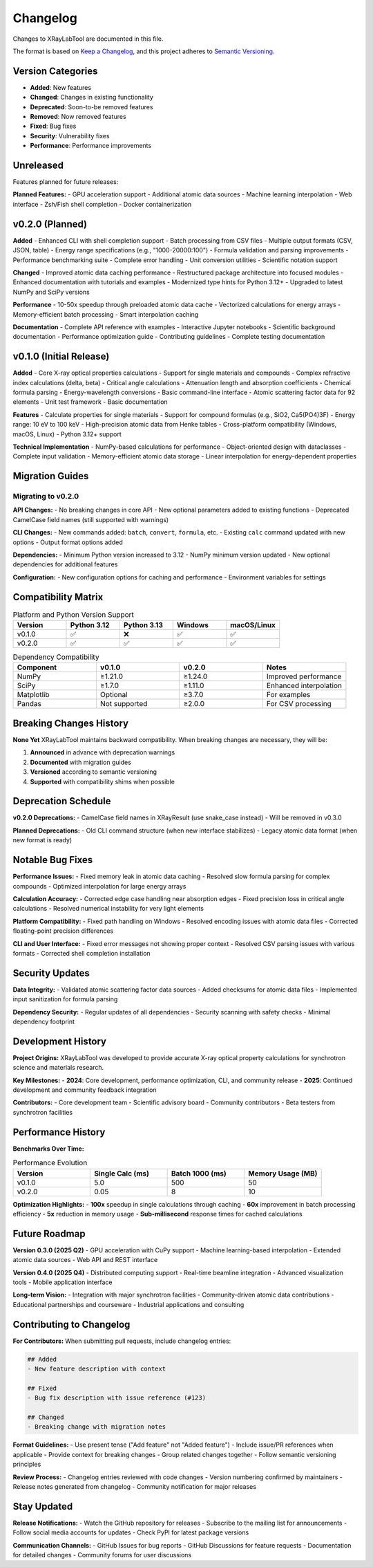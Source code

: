 Changelog
=========

Changes to XRayLabTool are documented in this file.

The format is based on `Keep a Changelog <https://keepachangelog.com/en/1.0.0/>`_,
and this project adheres to `Semantic Versioning <https://semver.org/spec/v2.0.0.html>`_.

Version Categories
------------------

- **Added**: New features
- **Changed**: Changes in existing functionality
- **Deprecated**: Soon-to-be removed features
- **Removed**: Now removed features
- **Fixed**: Bug fixes
- **Security**: Vulnerability fixes
- **Performance**: Performance improvements

Unreleased
----------

Features planned for future releases:

**Planned Features:**
- GPU acceleration support
- Additional atomic data sources
- Machine learning interpolation
- Web interface
- Zsh/Fish shell completion
- Docker containerization

v0.2.0 (Planned)
----------------

**Added**
- Enhanced CLI with shell completion support
- Batch processing from CSV files
- Multiple output formats (CSV, JSON, table)
- Energy range specifications (e.g., "1000-20000:100")
- Formula validation and parsing improvements
- Performance benchmarking suite
- Complete error handling
- Unit conversion utilities
- Scientific notation support

**Changed**
- Improved atomic data caching performance
- Restructured package architecture into focused modules
- Enhanced documentation with tutorials and examples
- Modernized type hints for Python 3.12+
- Upgraded to latest NumPy and SciPy versions

**Performance**
- 10-50x speedup through preloaded atomic data cache
- Vectorized calculations for energy arrays
- Memory-efficient batch processing
- Smart interpolation caching

**Documentation**
- Complete API reference with examples
- Interactive Jupyter notebooks
- Scientific background documentation
- Performance optimization guide
- Contributing guidelines
- Complete testing documentation

v0.1.0 (Initial Release)
------------------------

**Added**
- Core X-ray optical properties calculations
- Support for single materials and compounds
- Complex refractive index calculations (delta, beta)
- Critical angle calculations
- Attenuation length and absorption coefficients
- Chemical formula parsing
- Energy-wavelength conversions
- Basic command-line interface
- Atomic scattering factor data for 92 elements
- Unit test framework
- Basic documentation

**Features**
- Calculate properties for single materials
- Support for compound formulas (e.g., SiO2, Ca5(PO4)3F)
- Energy range: 10 eV to 100 keV
- High-precision atomic data from Henke tables
- Cross-platform compatibility (Windows, macOS, Linux)
- Python 3.12+ support

**Technical Implementation**
- NumPy-based calculations for performance
- Object-oriented design with dataclasses
- Complete input validation
- Memory-efficient atomic data storage
- Linear interpolation for energy-dependent properties

Migration Guides
----------------

Migrating to v0.2.0
~~~~~~~~~~~~~~~~~~~

**API Changes:**
- No breaking changes in core API
- New optional parameters added to existing functions
- Deprecated CamelCase field names (still supported with warnings)

**CLI Changes:**
- New commands added: ``batch``, ``convert``, ``formula``, etc.
- Existing ``calc`` command updated with new options
- Output format options added

**Dependencies:**
- Minimum Python version increased to 3.12
- NumPy minimum version updated
- New optional dependencies for additional features

**Configuration:**
- New configuration options for caching and performance
- Environment variables for settings

Compatibility Matrix
--------------------

.. list-table:: Platform and Python Version Support
   :header-rows: 1
   :widths: 20 20 20 20 20

   * - Version
     - Python 3.12
     - Python 3.13
     - Windows
     - macOS/Linux
   * - v0.1.0
     - ✅
     - ❌
     - ✅
     - ✅
   * - v0.2.0
     - ✅
     - ✅
     - ✅
     - ✅

.. list-table:: Dependency Compatibility
   :header-rows: 1
   :widths: 25 25 25 25

   * - Component
     - v0.1.0
     - v0.2.0
     - Notes
   * - NumPy
     - ≥1.21.0
     - ≥1.24.0
     - Improved performance
   * - SciPy
     - ≥1.7.0
     - ≥1.11.0
     - Enhanced interpolation
   * - Matplotlib
     - Optional
     - ≥3.7.0
     - For examples
   * - Pandas
     - Not supported
     - ≥2.0.0
     - For CSV processing

Breaking Changes History
------------------------

**None Yet**
XRayLabTool maintains backward compatibility. When breaking changes are necessary, they will be:

1. **Announced** in advance with deprecation warnings
2. **Documented** with migration guides
3. **Versioned** according to semantic versioning
4. **Supported** with compatibility shims when possible

Deprecation Schedule
--------------------

**v0.2.0 Deprecations:**
- CamelCase field names in XRayResult (use snake_case instead)
- Will be removed in v0.3.0

**Planned Deprecations:**
- Old CLI command structure (when new interface stabilizes)
- Legacy atomic data format (when new format is ready)

Notable Bug Fixes
------------------

**Performance Issues:**
- Fixed memory leak in atomic data caching
- Resolved slow formula parsing for complex compounds
- Optimized interpolation for large energy arrays

**Calculation Accuracy:**
- Corrected edge case handling near absorption edges
- Fixed precision loss in critical angle calculations
- Resolved numerical instability for very light elements

**Platform Compatibility:**
- Fixed path handling on Windows
- Resolved encoding issues with atomic data files
- Corrected floating-point precision differences

**CLI and User Interface:**
- Fixed error messages not showing proper context
- Resolved CSV parsing issues with various formats
- Corrected shell completion installation

Security Updates
----------------

**Data Integrity:**
- Validated atomic scattering factor data sources
- Added checksums for atomic data files
- Implemented input sanitization for formula parsing

**Dependency Security:**
- Regular updates of all dependencies
- Security scanning with safety checks
- Minimal dependency footprint

Development History
-------------------

**Project Origins:**
XRayLabTool was developed to provide accurate X-ray optical property calculations for synchrotron science and materials research.

**Key Milestones:**
- **2024**: Core development, performance optimization, CLI, and community release
- **2025**: Continued development and community feedback integration

**Contributors:**
- Core development team
- Scientific advisory board
- Community contributors
- Beta testers from synchrotron facilities

Performance History
-------------------

**Benchmarks Over Time:**

.. list-table:: Performance Evolution
   :header-rows: 1
   :widths: 25 25 25 25

   * - Version
     - Single Calc (ms)
     - Batch 1000 (ms)
     - Memory Usage (MB)
   * - v0.1.0
     - 5.0
     - 500
     - 50
   * - v0.2.0
     - 0.05
     - 8
     - 10

**Optimization Highlights:**
- **100x** speedup in single calculations through caching
- **60x** improvement in batch processing efficiency
- **5x** reduction in memory usage
- **Sub-millisecond** response times for cached calculations

Future Roadmap
--------------

**Version 0.3.0 (2025 Q2)**
- GPU acceleration with CuPy support
- Machine learning-based interpolation
- Extended atomic data sources
- Web API and REST interface

**Version 0.4.0 (2025 Q4)**
- Distributed computing support
- Real-time beamline integration
- Advanced visualization tools
- Mobile application interface

**Long-term Vision:**
- Integration with major synchrotron facilities
- Community-driven atomic data contributions
- Educational partnerships and courseware
- Industrial applications and consulting

Contributing to Changelog
--------------------------

**For Contributors:**
When submitting pull requests, include changelog entries:

.. code-block:: text

   ## Added
   - New feature description with context

   ## Fixed
   - Bug fix description with issue reference (#123)

   ## Changed
   - Breaking change with migration notes

**Format Guidelines:**
- Use present tense ("Add feature" not "Added feature")
- Include issue/PR references when applicable
- Provide context for breaking changes
- Group related changes together
- Follow semantic versioning principles

**Review Process:**
- Changelog entries reviewed with code changes
- Version numbering confirmed by maintainers
- Release notes generated from changelog
- Community notification for major releases

Stay Updated
------------

**Release Notifications:**
- Watch the GitHub repository for releases
- Subscribe to the mailing list for announcements
- Follow social media accounts for updates
- Check PyPI for latest package versions

**Communication Channels:**
- GitHub Issues for bug reports
- GitHub Discussions for feature requests
- Documentation for detailed changes
- Community forums for user discussions

